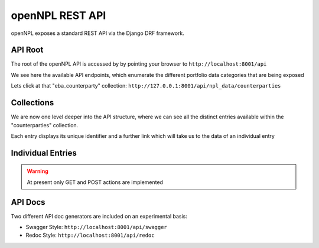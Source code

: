 ==============================
openNPL REST API
==============================

.. image:: ./API.png

openNPL exposes a standard REST API via the Django DRF framework.


API Root
-----------------------
The root of the openNPL API is accessed by by pointing your browser to ``http://localhost:8001/api``

.. image:: ./screenshots/api1.png

We see here the available API endpoints, which enumerate the different portfolio data categories that are being exposed


Lets click at that "eba_counterparty" collection: ``http://127.0.0.1:8001/api/npl_data/counterparties``

Collections
-----------

We are now one level deeper into the API structure, where we can see all the distinct entries available within the "counterparties" collection.

Each entry displays its unique identifier and a further link which will take us to the data of an individual entry

.. image:: ./screenshots/api2.png

Individual Entries
------------------

.. image:: ./screenshots/api3.png

.. TODO:: Missing are the following: the Lease Table and the Schedule tables (Swap cashflows and Historical Repayments)

.. warning:: At present only GET and POST actions are implemented


API Docs
---------

Two different API doc generators are included on an experimental basis:

* Swagger Style: ``http://localhost:8001/api/swagger``
* Redoc Style: ``http://localhost:8001/api/redoc``


